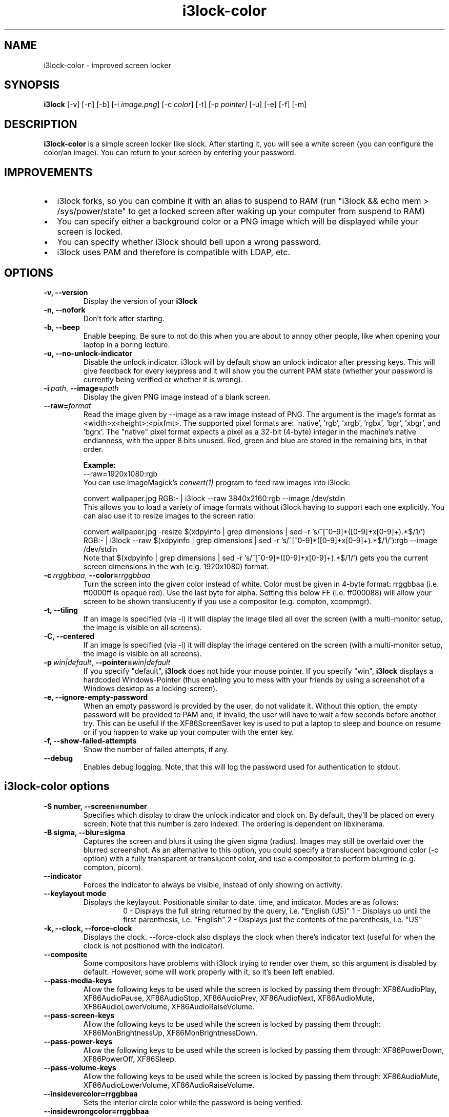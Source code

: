 .de Vb \" Begin verbatim text
.ft CW
.nf
.ne \\$1
..
.de Ve \" End verbatim text
.ft R
.fi
..

.TH i3lock-color 1 "JULY 2020" Linux "User Manuals"

.SH NAME
i3lock-color \- improved screen locker

.SH SYNOPSIS
.B i3lock
.RB [\|\-v\|]
.RB [\|\-n\|]
.RB [\|\-b\|]
.RB [\|\-i
.IR image.png \|]
.RB [\|\-c
.IR color \|]
.RB [\|\-t\|]
.RB [\|\-p
.IR pointer\|]
.RB [\|\-u\|]
.RB [\|\-e\|]
.RB [\|\-f\|]
.RB [\|\-m\|]

.SH DESCRIPTION
.B i3lock-color
is a simple screen locker like slock. After starting it, you will see a white
screen (you can configure the color/an image). You can return to your screen by
entering your password.

.SH IMPROVEMENTS
.IP \[bu] 2
i3lock forks, so you can combine it with an alias to suspend to RAM
(run "i3lock && echo mem > /sys/power/state" to get a locked screen after waking up your computer from suspend to RAM)
.IP \[bu]
You can specify either a background color or a PNG image which will be displayed while your screen is locked.
.IP \[bu]
You can specify whether i3lock should bell upon a wrong password.
.IP \[bu]
i3lock uses PAM and therefore is compatible with LDAP, etc.

.SH OPTIONS
.TP
.B \-v, \-\-version
Display the version of your
.B i3lock

.TP
.B \-n, \-\-nofork
Don't fork after starting.

.TP
.B \-b, \-\-beep
Enable beeping. Be sure to not do this when you are about to annoy other people,
like when opening your laptop in a boring lecture.

.TP
.B \-u, \-\-no\-unlock\-indicator
Disable the unlock indicator. i3lock will by default show an unlock indicator
after pressing keys. This will give feedback for every keypress and it will
show you the current PAM state (whether your password is currently being
verified or whether it is wrong).

.TP
.BI \-i\  path \fR,\ \fB\-\-image= path
Display the given PNG image instead of a blank screen.

.TP
.BI \fB\-\-raw= format
Read the image given by \-\-image as a raw image instead of PNG. The argument is the image's format
as <width>x<height>:<pixfmt>. The supported pixel formats are:
\'native', 'rgb', 'xrgb', 'rgbx', 'bgr', 'xbgr', and 'bgrx'.
The "native" pixel format expects a pixel as a 32-bit (4-byte) integer in
the machine's native endianness, with the upper 8 bits unused. Red, green and blue are stored in
the remaining bits, in that order.

.BR Example:
.Vb 6
\&	--raw=1920x1080:rgb
.Ve
You can use ImageMagick’s
.IR convert(1)
program to feed raw images into i3lock:

.Vb 6
\&	convert wallpaper.jpg RGB:- | i3lock --raw 3840x2160:rgb --image /dev/stdin
.Ve
This allows you to load a variety of image formats without i3lock having to
support each one explicitly.
You can also use it to resize images to the screen ratio:

.Vb 6
\&	convert wallpaper.jpg -resize $(xdpyinfo | grep dimensions | sed -r 's/^[^0-9]*([0-9]+x[0-9]+).*$/\1/') RGB:- | i3lock --raw $(xdpyinfo | grep dimensions | sed -r 's/^[^0-9]*([0-9]+x[0-9]+).*$/\1/'):rgb --image /dev/stdin
.Ve
Note that $(xdpyinfo | grep dimensions | sed -r 's/^[^0-9]*([0-9]+x[0-9]+).*$/\1/')
gets you the current screen dimensions in the wxh (e.g. 1920x1080) format.

.TP
.BI \-c\  rrggbbaa \fR,\ \fB\-\-color= rrggbbaa
Turn the screen into the given color instead of white. Color must be given in 4-byte
format: rrggbbaa (i.e. ff0000ff is opaque red).
Use the last byte for alpha. Setting this below FF (i.e. ff000088) will allow your screen to be shown translucently if you use a compositor (e.g. compton, xcompmgr).

.TP
.B \-t, \-\-tiling
If an image is specified (via \-i) it will display the image tiled all over the screen
(with a multi-monitor setup, the image is visible on all screens).

.TP
.B \-C, \-\-centered
If an image is specified (via \-i) it will display the image centered on the screen
(with a multi-monitor setup, the image is visible on all screens).

.TP
.BI \-p\  win|default \fR,\ \fB\-\-pointer= win|default
If you specify "default",
.B i3lock
does not hide your mouse pointer. If you specify "win",
.B i3lock
displays a hardcoded Windows-Pointer (thus enabling you to mess with your
friends by using a screenshot of a Windows desktop as a locking-screen).

.TP
.B \-e, \-\-ignore\-empty\-password
When an empty password is provided by the user, do not validate
it. Without this option, the empty password will be provided to PAM
and, if invalid, the user will have to wait a few seconds before
another try. This can be useful if the XF86ScreenSaver key is used to
put a laptop to sleep and bounce on resume or if you happen to wake up
your computer with the enter key.

.TP
.B \-f, \-\-show\-failed\-attempts
Show the number of failed attempts, if any.

.TP
.B \-\-debug
Enables debug logging.
Note, that this will log the password used for authentication to stdout.

.SH i3lock-color options
.TP
.B \-S number, \-\-screen=number
Specifies which display to draw the unlock indicator and clock on. By default, they'll be placed on every screen.
Note that this number is zero indexed. The ordering is dependent on libxinerama.

.TP
.B \-B sigma, \-\-blur=sigma
Captures the screen and blurs it using the given sigma (radius).
Images may still be overlaid over the blurred screenshot.
As an alternative to this option, you could specify a translucent background color
(-c option) with a fully transparent or translucent color, and use a compositor to perform blurring (e.g. compton, picom).

.TP
.B \-\-indicator
Forces the indicator to always be visible, instead of only showing on activity.

.TP
.B \-\-keylayout mode
Displays the keylayout. Positionable similar to date, time, and indicator. Modes are as follows:
.RS
.RS
0 - Displays the full string returned by the query, i.e. "English (US)"
1 - Displays up until the first parenthesis, i.e. "English"
2 - Displays just the contents of the parenthesis, i.e. "US"
.RE
.RE

.TP
.B \-k, \-\-clock, \-\-force\-clock
Displays the clock. \-\-force\-clock also displays the clock when there's indicator text
(useful for when the clock is not positioned with the indicator).

.TP
.B \-\-composite
Some compositors have problems with i3lock trying to render over them, so this argument is disabled by default.
However, some will work properly with it, so it's been left enabled.

.TP
.B \-\-pass\-media\-keys
Allow the following keys to be used while the screen is locked by passing them through:
XF86AudioPlay, XF86AudioPause, XF86AudioStop, XF86AudioPrev, XF86AudioNext, XF86AudioMute, XF86AudioLowerVolume, XF86AudioRaiseVolume.

.TP
.B \-\-pass\-screen\-keys
Allow the following keys to be used while the screen is locked by passing them through:
XF86MonBrightnessUp, XF86MonBrightnessDown.

.TP
.B \-\-pass\-power\-keys
Allow the following keys to be used while the screen is locked by passing them through:
XF86PowerDown, XF86PowerOff, XF86Sleep.

.TP
.B \-\-pass\-volume\-keys
Allow the following keys to be used while the screen is locked by passing them through:
XF86AudioMute, XF86AudioLowerVolume, XF86AudioRaiseVolume.

.TP
.B \-\-insidevercolor=rrggbbaa
Sets the interior circle color while the password is being verified.

.TP
.B \-\-insidewrongcolor=rrggbbaa
Sets the interior circle color for during flash for an incorrect password.

.TP
.B \-\-insidecolor=rrggbbaa
Sets the default "resting" color for the interior circle.

.TP
.B \-\-ringvercolor=rrggbbaa
Sets the ring color while the password is being verified.

.TP
.B \-\-ringwrongcolor=rrggbbaa
Sets the ring color during the flash for an incorrect password.

.TP
.B \-\-ringcolor=rrggbbaa
Sets the default ring color.

.TP
.B \-\-linecolor=rrggbbaa
Sets the color for the line separating the inside circle, and the outer ring.

.TP
.B \-\-line\-uses\-ring
Conflicts with \-\-line\-uses\-inside. Overrides \-\-linecolor. The line will match the ring color.

.TP
.B \-\-line\-uses\-inside
Conflicts with \-\-line\-uses\-ring. Overrides \-\-linecolor; the line will match the inside color.

.TP
.B \-\-keyhlcolor=rrggbbaa
Sets the color of the ring 'highlight' strokes that appear upon keypress.

.TP
.B \-\-bshlcolor=rrggbbaa
Sets the color of the ring 'highlight' strokes that appear upon backspace.

.TP
.B \-\-separatorcolor=rrggbbaa
Sets the color of the 'separtor', which is at both ends of the ring highlights.

.TP
.B \-\-verifcolor=rrggbbaa
Sets the color of the status text while verifying.

.TP
.B \-\-wrongcolor=rrggbbaa
Sets the color of the status text when "wrong".

.TP
.B \-\-layoutcolor=rrggbbaa
Sets the color of the keyboard layout text.

.TP
.B \-\-indpos="x position:y position"
Sets the position for the unlock indicator. Valid variables include:
.RS
.RS
x - x position of the current display. Corresponds to the leftmost row of pixels on that display.
y - y position of the current display. Corresponds to the topmost row of pixels on that display.
w - width of the current display.
h - height of the current display.
r - the unlock indicator radius.
.RE
.RE

.TP
.B \-\-timecolor=rrggbbaa
Sets the color of the time in the clock.

.TP
.B \-\-timestr="%H:%M:%S"
Sets the format used for generating the time string. See strftime(3) for a full list of format specifiers.

.TP
.B \-\-timepos="x position:y position"
Sets the position for the time string. All the variables from \-\-indpos may be used, in addition to:
.RS
.RS
ix - the x value of the indicator on the current display.
iy - the y value of the indicator on the current display.
.RE
.RE

.TP
.B \-\-time\-align, \-\-date\-align, \-\-layout\-align, \-\-verif\-align, \-\-wrong\-align, \-\-modif\-align, \-\-greeter\-align
Sets the text alignment of the time, date, keylayout, verification text, wrong text, modifier text and greeter text.
.RS
.RS
0 - centered (default)
1 - left aligned
2 - right aligned
.RE
.RE

.TP
.B \-\-datecolor=rrggbbaa
Sets the color of the date in the clock.

.TP
.B \-\-datestr="%A, %m %Y"
Sets the format used for generating the date string. See strftime(3) for a full list of format specifiers.

.TP
.B \-\-{time, date, layout, verif, wrong, greeter}\-font=sans\-serif
Sets the font used to render various strings.

.TP
.B \-\-{time, date, layout, verif, wrong, greeter}size=number
Sets the font size used to render various strings.

.TP
.B \-\-{time, date, layout, verif, wrong, greeter}outlinecolor=rrggbbaa
Sets the color of the outline.

.TP
.B \-\-{time, date, layout, verif, wrong, greeter, modifier}outlinewidth=number
Sets the width of the outline.

.TP
.B \-\-datepos="x position:y position"
Sets the position for the date string. All the variables from \-\-indpos and \-\-timepos may be used, in addition to:
.RS
.RS
tx - the computed x value of the timestring, for the current display.
ty - the computed y value of the timestring, for the current display.
.RE
.RE

.TP
.B \-\-greetertext="text"
Sets the greeter text. Defaults to "".

.TP
.B \-\-greetercolor=rrggbbaa
Sets the color of the greeter text.

.TP
.B \-\-greeterpos="x position:y position"
Sets the position for the greeter string. All the variables from \-\-indpos and \-\-timepos may be used.

.TP
.B \-\-refresh\-rate=seconds\-as\-double
The refresh rate of the indicator, given in seconds. This should automatically align itself, but is somewhat buggy currently.
Values less than one will work, but may result in poor system performance.

.TP
.B \-\-veriftext="text"
Sets the string to be shown while verifying the password/input/key/etc. Defaults to "verifying…".

.TP
.B \-\-wrongtext="text"
Sets the string to be shown upon entering an incorrect password. Defaults to "wrong!".

.TP
.B \-\-noinputtext="text"
Sets the string to be shown upon pressing backspace without anything to delete. Defaults to "no input".

.TP
.B \-\-locktext="text"
Sets the string to be shown while acquiring pointer and keyboard focus. Defaults to "locking…".

.TP
.B \-\-lockfailedtext="text"
Sets the string to be shown after failing to acquire pointer and keyboard focus. Defaults to "lock failed!".

.TP
.B \-\-no-modkeytext
Hides the modkey indicator (Num, Caps Lock ...)

.TP
.B \-\-radius
The radius of the circle. Defaults to 90.

.TP
.B \-\-ring\-width
The width of the ring unlock indicator. Defaults to 7.0.

.TP
.B \-\-bar\-indicator
Replaces the usual ring indicator with a bar indicator, with a variety of options.

.TP
.B \-\-redraw\-thread
Starts a separate thread for redrawing the screen. Potentially worse for security, but makes the bar indicator still do
its usual periodic redraws when PAM is authenticating.

.TP
.B \-\-bar\-direction={0, 1, 2}
Sets the direction the bars grow in. 0 is the default (downwards, or rightwards, depending on the bar orientation). 1 is the reverse, and 2 is both.

.TP
.B \-\-bar\-width=15
Deprecated, use \-\-bar\-count instead.

Sets the width of the minibars in the bar.

.TP
.B \-\-bar\-orientation={vertical,horizontal}
Sets whether the bar is vertically or horizontally oriented. Defaults to horizontal.

.TP
.B \-\-bar\-step
Sets the step that each bar decreases by when a key is pressed. A random bar is set to its max height,
and then each neighbor is set to (height - step*distance).

.TP
.B \-\-bar\-max\-height
The maximum height a bar can get to. When a key is pressed, a random bar is set to this value,
and then its neighbors are set to its height, minus the step value.

.TP
.B \-\-bar\-base\-width
The thickness of the "base" bar that all the bars originate from.
This bar also takes on the ring verif and wrong colors to give authentication feedback.

.TP
.B \-\-bar\-color
Sets the default color of the bar base.

.TP
.B \-\-bar\-periodic\-step
The value by which the bars decrease each time the screen is redrawn.

.TP
.B \-\-bar\-position
Works similarly to the time/date/indicator expressions. If the bar is horizontal, this sets the vertical offset from the top edge.
If it's vertically oriented, this sets the horizontal offset from the left edge.

.TP
.B \-\-bar\-count=10
Sets the number of minibars to draw on each screen.

.TP
.B \-\-no\-verify
Do not verify the password entered by the user and unlock immediately.
.B Use only for quickly testing new configurations and remember to remove to actually lock your screen!

.SH DPMS
The \-d (\-\-dpms) option was removed from i3lock in version 2.8. There were
plenty of use-cases that were not properly addressed, and plenty of bugs
surrounding that feature. While features are not normally removed from i3 and
its tools, we felt the need to make an exception in this case.
Users who wish to explicitly enable DPMS only when their screen is locked can
use a wrapper script around i3lock like the following:
.Vb 6
\&	#!/bin/sh
\&	revert() {
\&	  xset dpms 0 0 0
\&	}
\&	trap revert HUP INT TERM
\&	xset +dpms dpms 5 5 5
\&	i3lock -n
\&	revert
.Ve
The \-I (\-\-inactivity\-timeout=seconds) was removed because it only makes sense with DPMS.

.SH SEE ALSO
.IR xautolock(1)
\- use i3lock as your screen saver

.IR convert(1)
\- feed a wide variety of image formats to i3lock

.SH AUTHOR
Michael Stapelberg <michael+i3lock at stapelberg dot de>

Jan-Erik Rediger <badboy at archlinux.us>

Pandora <pandora at techfo dot xyz>

Raymond Li <i3lock-color at raymond.li>
